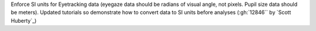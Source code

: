 Enforce SI units for Eyetracking data (eyegaze data should be radians of visual angle, not pixels. Pupil size data should be meters). Updated tutorials so demonstrate how to convert data to SI units before analyses (:gh:`12846`` by `Scott Huberty`_)